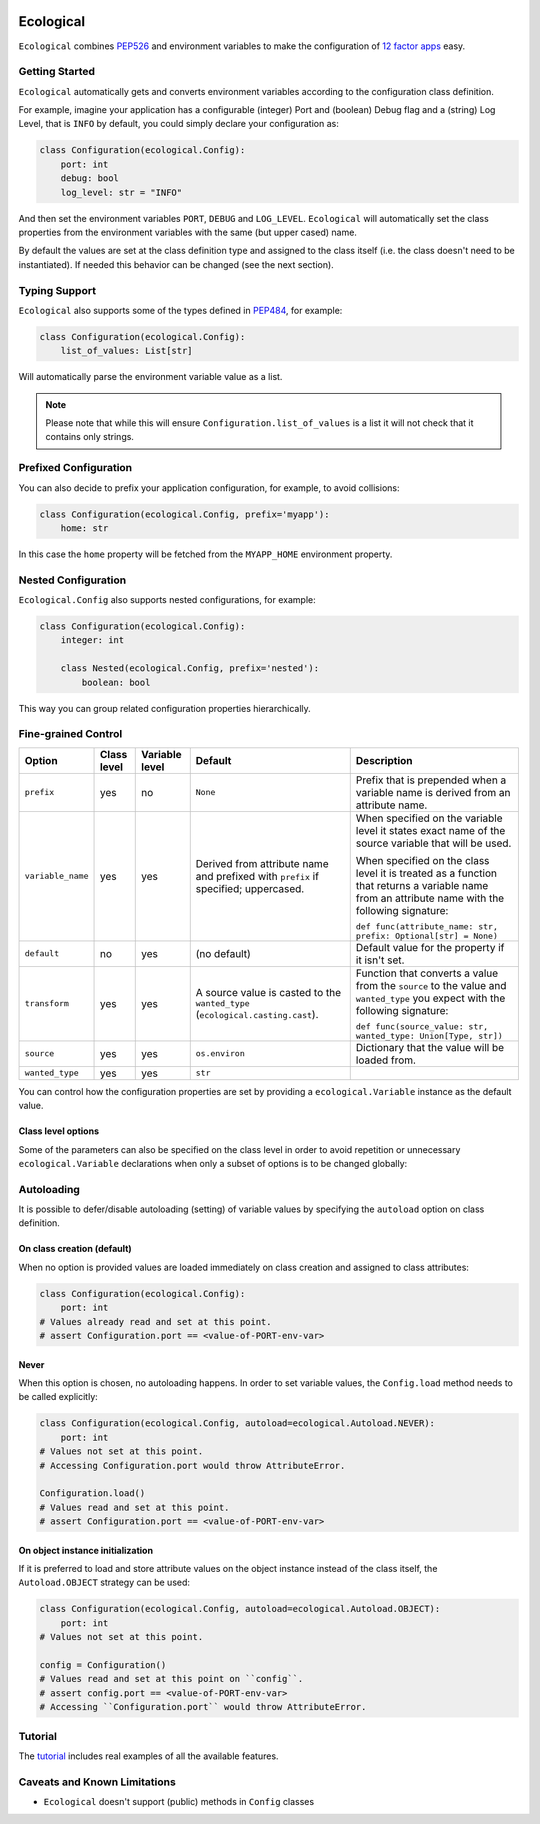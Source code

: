 .. image:: https://travis-ci.org/jmcs/ecological.svg?branch=master
    :target: https://travis-ci.org/jmcs/ecological

.. image:: https://api.codacy.com/project/badge/Grade/1ff45d0e1a5a40b8ad0569e3edb0539d
   :alt: Codacy Badge
   :target: https://www.codacy.com/app/jmcs/ecological?utm_source=github.com&utm_medium=referral&utm_content=jmcs/ecological&utm_campaign=badger
   
.. image:: https://api.codacy.com/project/badge/Coverage/1ff45d0e1a5a40b8ad0569e3edb0539d    
   :target: https://www.codacy.com/app/jmcs/ecological?utm_source=github.com&amp;utm_medium=referral&amp;utm_content=jmcs/ecological&amp;utm_campaign=Badge_Coverage

==========
Ecological
==========

``Ecological`` combines PEP526_ and environment variables to make the configuration of
`12 factor apps <https://12factor.net/config>`_ easy.

Getting Started
===============
``Ecological`` automatically gets and converts environment variables according to the configuration class definition.

For example, imagine your application has a configurable (integer) Port and (boolean) Debug flag and a (string) Log
Level, that is ``INFO`` by default, you could simply declare your configuration as:

.. code-block:: python

    class Configuration(ecological.Config):
        port: int
        debug: bool
        log_level: str = "INFO"

And then set the environment variables ``PORT``, ``DEBUG`` and ``LOG_LEVEL``. ``Ecological`` will automatically set the
class properties from the environment variables with the same (but upper cased) name.

By default the values are set at the class definition type and assigned to the class itself (i.e. the class doesn't need to be
instantiated). If needed this behavior can be changed (see the next section).

Typing Support
==============
``Ecological`` also supports some of the types defined in PEP484_, for example:

.. code-block:: python


    class Configuration(ecological.Config):
        list_of_values: List[str]

Will automatically parse the environment variable value as a list.

.. note:: Please note that while this will ensure ``Configuration.list_of_values`` is a list it will not check that it
          contains only strings.

Prefixed Configuration
======================
You can also decide to prefix your application configuration, for example, to avoid collisions:

.. code-block:: python

    class Configuration(ecological.Config, prefix='myapp'):
        home: str


In this case the ``home`` property will be fetched from the ``MYAPP_HOME`` environment property.

Nested Configuration
=====================
``Ecological.Config`` also supports nested configurations, for example:

.. code-block:: python


    class Configuration(ecological.Config):
        integer: int

        class Nested(ecological.Config, prefix='nested'):
            boolean: bool

This way you can group related configuration properties hierarchically.

Fine-grained Control
====================

+-------------------+---------------+-----------------+-------------------------------------------------+-----------------------------------------------------------------+
| Option            | Class level   | Variable level  | Default                                         | Description                                                     |
+===================+===============+=================+=================================================+=================================================================+
| ``prefix``        | yes           | no              | ``None``                                        | Prefix that is prepended when a variable name is derived from   |
|                   |               |                 |                                                 | an attribute name.                                              |
+-------------------+---------------+-----------------+-------------------------------------------------+-----------------------------------------------------------------+
| ``variable_name`` | yes           | yes             | Derived from attribute name and prefixed        | When specified on the variable level it states                  |
|                   |               |                 | with ``prefix`` if specified; uppercased.       | exact name of the source variable that will be used.            |
|                   |               |                 |                                                 |                                                                 |
|                   |               |                 |                                                 | When specified on the class level it is treated as a function   |
|                   |               |                 |                                                 | that returns a variable name from an attribute name with        |
|                   |               |                 |                                                 | the following signature:                                        |
|                   |               |                 |                                                 |                                                                 |
|                   |               |                 |                                                 | ``def func(attribute_name: str, prefix: Optional[str] = None)`` |
+-------------------+---------------+-----------------+-------------------------------------------------+-----------------------------------------------------------------+
| ``default``       | no            | yes             | (no default)                                    | Default value for the property if it isn't set.                 |
+-------------------+---------------+-----------------+-------------------------------------------------+-----------------------------------------------------------------+
| ``transform``     | yes           | yes             | A source value is casted to the ``wanted_type`` | Function that converts a value from the ``source`` to the value |
|                   |               |                 | (``ecological.casting.cast``).                  | and ``wanted_type`` you expect with the following signature:    |
|                   |               |                 |                                                 |                                                                 |
|                   |               |                 |                                                 | ``def func(source_value: str, wanted_type: Union[Type, str])``  |
+-------------------+---------------+-----------------+-------------------------------------------------+-----------------------------------------------------------------+
| ``source``        | yes           | yes             | ``os.environ``                                  | Dictionary that the value will be loaded from.                  |
+-------------------+---------------+-----------------+-------------------------------------------------+-----------------------------------------------------------------+
| ``wanted_type``   | yes           | yes             | ``str``                                         |                                                                 |
+-------------------+---------------+-----------------+-------------------------------------------------+-----------------------------------------------------------------+ 

You can control how the configuration properties are set by providing a ``ecological.Variable`` instance as the default
value.

Class level options
--------------------
Some of the parameters can also be specified on the class level in order to avoid repetition
or unnecessary ``ecological.Variable`` declarations when only a subset of options is to be changed globally:

Autoloading
===========
It is possible to defer/disable autoloading (setting) of variable values by specifying the ``autoload`` option on class definition.

On class creation (default)
---------------------------
When no option is provided values are loaded immediately on class creation and assigned to class attributes:

.. code-block:: python

    class Configuration(ecological.Config):
        port: int
    # Values already read and set at this point.
    # assert Configuration.port == <value-of-PORT-env-var>

Never
------
When this option is chosen, no autoloading happens. In order to set variable values, the ``Config.load`` method needs to be called explicitly:

.. code-block:: python

    class Configuration(ecological.Config, autoload=ecological.Autoload.NEVER):
        port: int
    # Values not set at this point.
    # Accessing Configuration.port would throw AttributeError.

    Configuration.load()
    # Values read and set at this point.
    # assert Configuration.port == <value-of-PORT-env-var>

On object instance initialization
----------------------------------
If it is preferred to load and store attribute values on the object instance instead of the class itself, the ``Autoload.OBJECT`` strategy can be used:

.. code-block:: python

    class Configuration(ecological.Config, autoload=ecological.Autoload.OBJECT):
        port: int
    # Values not set at this point.

    config = Configuration()
    # Values read and set at this point on ``config``.
    # assert config.port == <value-of-PORT-env-var>
    # Accessing ``Configuration.port`` would throw AttributeError.

Tutorial
========
The `tutorial <tutorial.ipynb>`_ includes real examples of all the available
features.

Caveats and Known Limitations
=============================

- ``Ecological`` doesn't support (public) methods in ``Config`` classes

.. _PEP484: https://www.python.org/dev/peps/pep-0484/
.. _PEP526: https://www.python.org/dev/peps/pep-0526/
